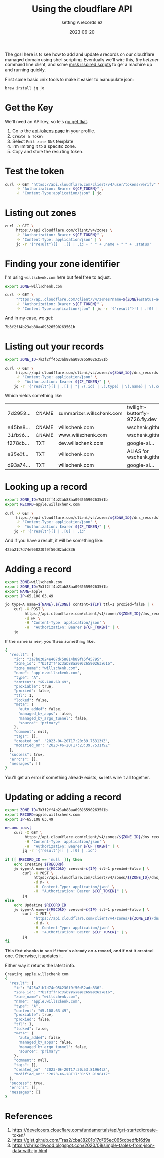 #+title: Using the cloudflare API
#+subtitle: setting A records ez
#+tags[]: cloudflare, cloud, cli
#+date: 2023-06-20

The goal here is to see how to add and update =A= records on our
cloudflare managed domain using shell scripting.  Eventually we'll
wire this, [[labnotes/2023/controlling_hetzner_with_cli/][the hetzner]] command line client, and some [[/labnotes/2023/using_mrsk/][mrsk inspired
scripts]] to get a machine up and running quickly.

First some basic unix tools to make it easier to manupulate json:

#+begin_src bash
  brew install jq jo
#+end_src

* Get the Key

We'll need an API key, so lets [[https://developers.cloudflare.com/fundamentals/api/get-started/create-token/][go get that]].

1. Go to the [[https://dash.cloudflare.com/profile/api-tokens][api-tokens page]] in your profile.
2. =Create a Token=
3. Select =Edit zone DNS= template
4. I'm limiting it to a specific zone.
5. Copy and store the resulting token.

* Test the token

#+begin_src bash :results raw code
  curl -X GET "https://api.cloudflare.com/client/v4/user/tokens/verify" \
       -H "Authorization: Bearer ${CF_TOKEN}" \
       -H "Content-Type:application/json" | jq
#+end_src

#+RESULTS:
#+begin_src bash
{
  "result": {
    "id": "726441c7a18f40e6ed5444a4635effd2",
    "status": "active"
  },
  "success": true,
  "errors": [],
  "messages": [
    {
      "code": 10000,
      "message": "This API Token is valid and active",
      "type": null
    }
  ]
}
#+end_src

* Listing out zones

#+begin_src bash :results raw code
  curl -X GET \
       https://api.cloudflare.com/client/v4/zones \
       -H "Authorization: Bearer ${CF_TOKEN}" \
       -H 'Content-Type: application/json' | \
       jq -r '{"result"}[] | .[] | .id + " " + .name + " " + .status'
#+end_src

#+RESULTS:
#+begin_src bash
7b3f2ff4b23ab88aa09326590263561b willschenk.com active
#+end_src

* Finding your zone identifier

I'm using =willschenk.com= here but feel free to adjust.

#+NAME: zone-id
#+begin_src bash :results raw code
  export ZONE=willschenk.com

  curl -X GET \
       "https://api.cloudflare.com/client/v4/zones?name=${ZONE}&status=active" \
       -H "Authorization: Bearer ${CF_TOKEN}" \
       -H "Content-Type:application/json" | jq -r '{"result"}[] | .[0] | .id'
#+end_src

And in my case, we get:

#+RESULTS: zone-id
#+begin_src bash
7b3f2ff4b23ab88aa09326590263561b
#+end_src

* Listing out your records

#+begin_src bash :results raw org
  export ZONE_ID=7b3f2ff4b23ab88aa09326590263561b

  curl -X GET \
       https://api.cloudflare.com/client/v4/zones/${ZONE_ID}/dns_records \
       -H 'Content-Type: application/json' \
       -H  "Authorization: Bearer ${CF_TOKEN}" | \
      jq -r '{"result"}[] | .[] | "| \(.id) | \(.type) | \(.name) | \(.content) |"'
#+end_src

Which yields something like:

#+ATTR_HTML: :class table table-striped table-dark
| 7d2953... | CNAME | summarizer.willschenk.com | twilight-butterfly-9726.fly.dev |
| e45be8... | CNAME | willschenk.com            | wschenk.github.io               |
| 31fb96... | CNAME | www.willschenk.com        | wschenk.github.io               |
| f278db... | TXT   | dev.willschenk.com        | google-si...                    |
| e35e0f... | TXT   | willschenk.com            | ALIAS for wschenk.github.io     |
| d93a74... | TXT   | willschenk.com            | google-si...                    |

* Looking up a record

#+begin_src bash :results raw code
  export ZONE_ID=7b3f2ff4b23ab88aa09326590263561b
  export RECORD=apple.willschenk.com

  curl -X GET \
       https://api.cloudflare.com/client/v4/zones/${ZONE_ID}/dns_records?name=${RECORD} \
       -H 'Content-Type: application/json' \
       -H  "Authorization: Bearer ${CF_TOKEN}" | \
      jq -r '{"result"}[] | .[0] | .id'
#+end_src

And if you have a result, it will be something like:

#+RESULTS:
#+begin_src bash
425a21b7d74e958230f9f50d82adc836
#+end_src

* Adding a record

#+begin_src bash :results raw code
  export ZONE=willschenk.com
  export ZONE_ID=7b3f2ff4b23ab88aa09326590263561b
  export NAME=apple
  export IP=65.108.63.49

  jo type=A name=${NAME}.${ZONE} content=${IP} ttl=1 proxied=false | \
      curl -X POST \
           https://api.cloudflare.com/client/v4/zones/${ZONE_ID}/dns_records \
           -d @- \
           -H 'Content-Type: application/json' \
           -H  "Authorization: Bearer ${CF_TOKEN}" | \
      jq
#+end_src

If the name is new, you'll see something like:

#+RESULTS:
#+begin_src bash
{
  "result": {
    "id": "3a7b82024e407dc58814b89fa5f45795",
    "zone_id": "7b3f2ff4b23ab88aa09326590263561b",
    "zone_name": "willschenk.com",
    "name": "apple.willschenk.com",
    "type": "A",
    "content": "65.108.63.49",
    "proxiable": true,
    "proxied": false,
    "ttl": 1,
    "locked": false,
    "meta": {
      "auto_added": false,
      "managed_by_apps": false,
      "managed_by_argo_tunnel": false,
      "source": "primary"
    },
    "comment": null,
    "tags": [],
    "created_on": "2023-06-20T17:20:39.753139Z",
    "modified_on": "2023-06-20T17:20:39.753139Z"
  },
  "success": true,
  "errors": [],
  "messages": []
}
#+end_src

You'll get an error if something already exists, so lets wire it all together.

* Updating or adding a record

#+begin_src bash :results raw code
  export ZONE_ID=7b3f2ff4b23ab88aa09326590263561b
  export RECORD=apple.willschenk.com
  export IP=65.108.63.49

  RECORD_ID=$(
      curl -X GET \
           https://api.cloudflare.com/client/v4/zones/${ZONE_ID}/dns_records?name=${RECORD} \
           -H 'Content-Type: application/json' \
           -H  "Authorization: Bearer ${CF_TOKEN}" | \
          jq -r '{"result"}[] | .[0] | .id')

  if [[ $RECORD_ID == 'null' ]]; then
      echo Creating ${RECORD}
      jo type=A name=${RECORD} content=${IP} ttl=1 proxied=false | \
          curl -X POST \
               https://api.cloudflare.com/client/v4/zones/${ZONE_ID}/dns_records \
               -d @- \
               -H 'Content-Type: application/json' \
               -H  "Authorization: Bearer ${CF_TOKEN}" | \
          jq
  else
      echo Updating $RECORD_ID
      jo type=A name=${RECORD} content=${IP} ttl=1 proxied=false | \
          curl -X PUT \
               "https://api.cloudflare.com/client/v4/zones/${ZONE_ID}/dns_records/${RECORD_ID}" \
               -d @- \
               -H 'Content-Type: application/json' \
               -H  "Authorization: Bearer ${CF_TOKEN}" | \
          jq
  fi

#+end_src

This first checks to see if there's already an =A= record, and if not it
created one.  Otherwise, it updates it.

Either way it returns the latest info.

#+RESULTS:
#+begin_src bash
Creating apple.willschenk.com
{
  "result": {
    "id": "425a21b7d74e958230f9f50d82adc836",
    "zone_id": "7b3f2ff4b23ab88aa09326590263561b",
    "zone_name": "willschenk.com",
    "name": "apple.willschenk.com",
    "type": "A",
    "content": "65.108.63.49",
    "proxiable": true,
    "proxied": false,
    "ttl": 1,
    "locked": false,
    "meta": {
      "auto_added": false,
      "managed_by_apps": false,
      "managed_by_argo_tunnel": false,
      "source": "primary"
    },
    "comment": null,
    "tags": [],
    "created_on": "2023-06-20T17:30:53.819641Z",
    "modified_on": "2023-06-20T17:30:53.819641Z"
  },
  "success": true,
  "errors": [],
  "messages": []
}
#+end_src

* References

1. https://developers.cloudflare.com/fundamentals/api/get-started/create-token/
2. https://gist.github.com/Tras2/cba88201b17d765ec065ccbedfb16d9a
3. https://chrisoldwood.blogspot.com/2020/08/simple-tables-from-json-data-with-jq.html
   
# Local Variables:
# eval: (add-hook 'after-save-hook (lambda ()(org-babel-tangle)) nil t)
# End:
